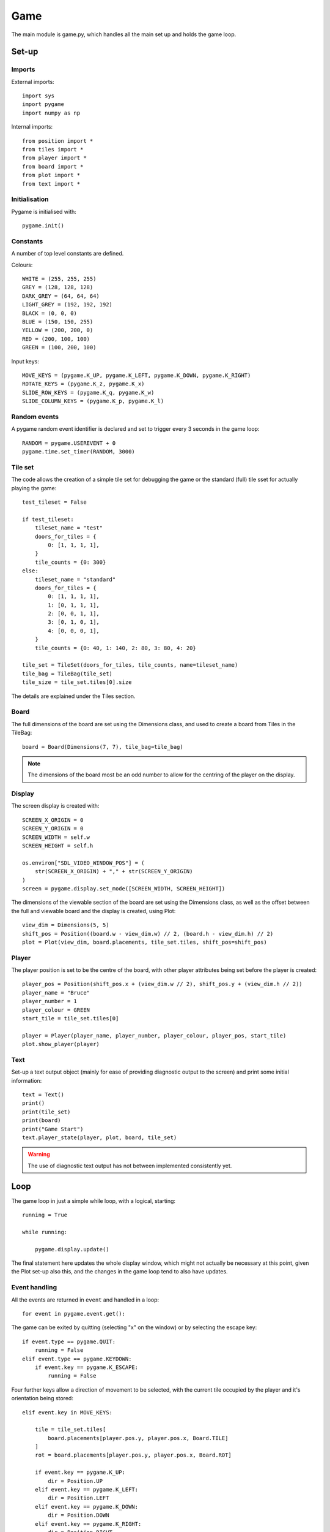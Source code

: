 Game
====

The main module is game.py, which handles all the main set up 
and holds the game loop.

Set-up
------

Imports
^^^^^^^

External imports::

    import sys
    import pygame
    import numpy as np

Internal imports::

    from position import *
    from tiles import *
    from player import *
    from board import *
    from plot import *
    from text import *

Initialisation
^^^^^^^^^^^^^^

Pygame is initialised with::

    pygame.init()

Constants
^^^^^^^^^

A number of top level constants are defined.

Colours::
    
    WHITE = (255, 255, 255)
    GREY = (128, 128, 128)
    DARK_GREY = (64, 64, 64)
    LIGHT_GREY = (192, 192, 192)
    BLACK = (0, 0, 0)
    BLUE = (150, 150, 255)
    YELLOW = (200, 200, 0)
    RED = (200, 100, 100)
    GREEN = (100, 200, 100)

Input keys::

    MOVE_KEYS = (pygame.K_UP, pygame.K_LEFT, pygame.K_DOWN, pygame.K_RIGHT)
    ROTATE_KEYS = (pygame.K_z, pygame.K_x)
    SLIDE_ROW_KEYS = (pygame.K_q, pygame.K_w)
    SLIDE_COLUMN_KEYS = (pygame.K_p, pygame.K_l)

Random events
^^^^^^^^^^^^^

A pygame random event identifier is declared
and set to trigger every 3 seconds in the game loop::

    RANDOM = pygame.USEREVENT + 0
    pygame.time.set_timer(RANDOM, 3000)

Tile set
^^^^^^^^

The code allows the creation of a simple tile set for debugging the game
or the standard (full) tile sset for actually playing the game::

    test_tileset = False

    if test_tileset:
        tileset_name = "test"
        doors_for_tiles = {
            0: [1, 1, 1, 1],
        }
        tile_counts = {0: 300}
    else:
        tileset_name = "standard"
        doors_for_tiles = {
            0: [1, 1, 1, 1],
            1: [0, 1, 1, 1],
            2: [0, 0, 1, 1],
            3: [0, 1, 0, 1],
            4: [0, 0, 0, 1],
        }
        tile_counts = {0: 40, 1: 140, 2: 80, 3: 80, 4: 20}

    tile_set = TileSet(doors_for_tiles, tile_counts, name=tileset_name)
    tile_bag = TileBag(tile_set)
    tile_size = tile_set.tiles[0].size

The details are explained under the Tiles section.

Board
^^^^^

The full dimensions of the board are set using the Dimensions class,
and used to create a board from Tiles in the TileBag::

    board = Board(Dimensions(7, 7), tile_bag=tile_bag)

.. note:: The dimensions of the board most be an odd number
    to allow for the centring of the player on the display.


Display
^^^^^^^

The screen display is created with::

    SCREEN_X_ORIGIN = 0
    SCREEN_Y_ORIGIN = 0
    SCREEN_WIDTH = self.w
    SCREEN_HEIGHT = self.h

    os.environ["SDL_VIDEO_WINDOW_POS"] = (
        str(SCREEN_X_ORIGIN) + "," + str(SCREEN_Y_ORIGIN)
    )
    screen = pygame.display.set_mode([SCREEN_WIDTH, SCREEN_HEIGHT])


The dimensions of the viewable section of the board are set 
using the Dimensions class, 
as well as the offset between the full and viewable board
and the display is created, using Plot::

    view_dim = Dimensions(5, 5)
    shift_pos = Position((board.w - view_dim.w) // 2, (board.h - view_dim.h) // 2)
    plot = Plot(view_dim, board.placements, tile_set.tiles, shift_pos=shift_pos)

Player
^^^^^^

The player position is set to be the centre of the board, 
with other player attributes being set 
before the player is created::

    player_pos = Position(shift_pos.x + (view_dim.w // 2), shift_pos.y + (view_dim.h // 2))
    player_name = "Bruce"
    player_number = 1
    player_colour = GREEN
    start_tile = tile_set.tiles[0]

    player = Player(player_name, player_number, player_colour, player_pos, start_tile)
    plot.show_player(player)

Text
^^^^

Set-up a text output object
(mainly for ease of providing diagnostic output to the screen)
and print some initial information::

    text = Text()
    print()
    print(tile_set)
    print(board)
    print("Game Start")
    text.player_state(player, plot, board, tile_set)

.. warning:: The use of diagnostic text output has not between
    implemented consistently yet.

Loop
----

The game loop in just a simple while loop, with a logical, starting::

    running = True
    
    while running:

        pygame.display.update()

The final statement here updates the whole display window,
which might not actually be necessary at this point, 
given the Plot set-up also this, and the changes in the game
loop tend to also have updates.

Event handling
^^^^^^^^^^^^^^

All the events are returned in ``event`` and handled in a loop::

    for event in pygame.event.get():

The game can be exited by quitting (selecting "x" on the window)
or by selecting the escape key::

    if event.type == pygame.QUIT:
        running = False
    elif event.type == pygame.KEYDOWN:
        if event.key == pygame.K_ESCAPE:
            running = False

Four further keys allow a direction of movement to be selected, 
with the current tile occupied by the player
and it's orientation being stored::

    elif event.key in MOVE_KEYS:

        tile = tile_set.tiles[
            board.placements[player.pos.y, player.pos.x, Board.TILE]
        ]
        rot = board.placements[player.pos.y, player.pos.x, Board.ROT]

        if event.key == pygame.K_UP:
            dir = Position.UP
        elif event.key == pygame.K_LEFT:
            dir = Position.LEFT
        elif event.key == pygame.K_DOWN:
            dir = Position.DOWN
        elif event.key == pygame.K_RIGHT:
            dir = Position.RIGHT

These selections then lead to a number of outcomes, not discussed here.

Two more key allow rotatation of the current tile occupied by the player
to be selected, either anticlockwise or clockwise::

    elif event.key in ROTATE_KEYS:
        if event.key == pygame.K_z:
            rotation = 1
        elif event.key == pygame.K_x:
            rotation = -1
            plot.rotate_tile(player.pos, rotation)
            board.rotate_tile(player.pos, rotation)  

Again, these selections then lead to a number of outcomes, not discussed here.

The last type of event is random (i.e. not initiated by the player),
which may lead to further random choices::

    elif event.type == RANDOM:
        random_event = random.choice([0])
        if random_event == 0:
            dir = random.choice(Position.DIRECTIONS)
            if dir == Position.RIGHT or dir == Position.LEFT:
                row = random.choice(range(board.w))

In this example, the choice is to slide a row or column,
with the second cloice determining the direction
and the third choice determining which row (in this case).

.. note:: At present the only random event implemented is to 
    slide a row or column.

Exit
^^^^

Once the game loop is exited by setting ``running = False``,
a clean exit is handled with::

    pygame.quit()
    sys.exit()


    pygame.display.update()